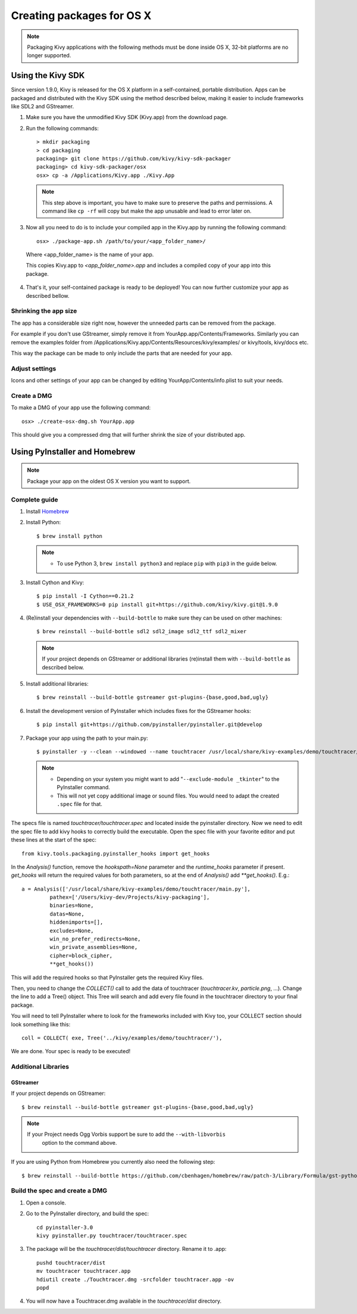 Creating packages for OS X
==========================

.. note::
    Packaging Kivy applications with the following methods must be done inside
    OS X, 32-bit platforms are no longer supported.

.. _osx_kivy-sdk-packager:


Using the Kivy SDK
------------------

Since version 1.9.0, Kivy is released for the OS X platform in a
self-contained, portable distribution.
Apps can be packaged and distributed with the Kivy SDK using the method
described below, making it easier to include frameworks like SDL2 and
GStreamer.

1. Make sure you have the unmodified Kivy SDK (Kivy.app) from the download page.

2. Run the following commands::

    > mkdir packaging
    > cd packaging
    packaging> git clone https://github.com/kivy/kivy-sdk-packager
    packaging> cd kivy-sdk-packager/osx
    osx> cp -a /Applications/Kivy.app ./Kivy.App

  .. note::
    This step above is important, you have to make sure to preserve the paths
    and permissions. A command like ``cp -rf`` will copy but make the app
    unusable and lead to error later on.

3. Now all you need to do is to include your compiled app in the Kivy.app
   by running the following command::

    osx> ./package-app.sh /path/to/your/<app_folder_name>/

  Where <app_folder_name> is the name of your app.

  This copies Kivy.app to `<app_folder_name>.app` and includes a compiled copy
  of your app into this package.

4. That's it, your self-contained package is ready to be deployed!
   You can now further customize your app as described bellow.


Shrinking the app size
^^^^^^^^^^^^^^^^^^^^^^
The app has a considerable size right now, however the unneeded parts can be
removed from the package.

For example if you don't use GStreamer, simply remove it from
YourApp.app/Contents/Frameworks.
Similarly you can remove the examples folder from
/Applications/Kivy.app/Contents/Resources/kivy/examples/ or kivy/tools,
kivy/docs etc.

This way the package can be made to only include the parts that are needed for
your app.

Adjust settings
^^^^^^^^^^^^^^^
Icons and other settings of your app can be changed by editing
YourApp/Contents/info.plist to suit your needs.

Create a DMG
^^^^^^^^^^^^
To make a DMG of your app use the following command::

    osx> ./create-osx-dmg.sh YourApp.app

This should give you a compressed dmg that will further shrink the size of your distributed app.


.. _osx_pyinstaller:

Using PyInstaller and Homebrew
------------------------------
.. note::
    Package your app on the oldest OS X version you want to support.

Complete guide
^^^^^^^^^^^^^^
#. Install `Homebrew <http://brew.sh>`_
#. Install Python::

    $ brew install python

   .. note::
     - To use Python 3, ``brew install python3`` and replace ``pip`` with ``pip3``
       in the guide below.

#. Install Cython and Kivy::

    $ pip install -I Cython==0.21.2
    $ USE_OSX_FRAMEWORKS=0 pip install git+https://github.com/kivy/kivy.git@1.9.0

#. (Re)install your dependencies with ``--build-bottle`` to make sure they can be
   used on other machines::

    $ brew reinstall --build-bottle sdl2 sdl2_image sdl2_ttf sdl2_mixer

   .. note::
     If your project depends on GStreamer or additional libraries (re)install
     them with ``--build-bottle`` as described below.

#. Install additional libraries::

    $ brew reinstall --build-bottle gstreamer gst-plugins-{base,good,bad,ugly}

#. Install the development version of PyInstaller which includes fixes for the
   GStreamer hooks::

    $ pip install git+https://github.com/pyinstaller/pyinstaller.git@develop


#. Package your app using the path to your main.py::

    $ pyinstaller -y --clean --windowed --name touchtracer /usr/local/share/kivy-examples/demo/touchtracer/main.py

   .. note::
     - Depending on your system you might want to add
       "``--exclude-module _tkinter``" to the PyInstaller command.
     - This will not yet copy additional image or sound files. You would need
       to adapt the created ``.spec`` file for that.


The specs file is named `touchtracer/touchtracer.spec` and located inside the
pyinstaller directory. Now we need to edit the spec file to add kivy hooks
to correctly build the executable.
Open the spec file with your favorite editor and put these lines at the
start of the spec::

  from kivy.tools.packaging.pyinstaller_hooks import get_hooks

In the `Analysis()` function, remove the `hookspath=None` parameter and
the `runtime_hooks` parameter if present. `get_hooks` will return the required
values for both parameters, so at the end of `Analysis()` add `**get_hooks()`.
E.g.::

    a = Analysis(['/usr/local/share/kivy-examples/demo/touchtracer/main.py'],
             pathex=['/Users/kivy-dev/Projects/kivy-packaging'],
             binaries=None,
             datas=None,
             hiddenimports=[],
             excludes=None,
             win_no_prefer_redirects=None,
             win_private_assemblies=None,
             cipher=block_cipher,
             **get_hooks())

This will add the required hooks so that PyInstaller gets the required Kivy files.

Then, you need to change the `COLLECT()` call to add the data of touchtracer
(`touchtracer.kv`, `particle.png`, ...). Change the line to add a Tree()
object. This Tree will search and add every file found in the touchtracer
directory to your final package.

You will need to tell PyInstaller where to look for the frameworks
included with Kivy too, your COLLECT section should look something like this::

    coll = COLLECT( exe, Tree('../kivy/examples/demo/touchtracer/'),

We are done. Your spec is ready to be executed!


Additional Libraries
^^^^^^^^^^^^^^^^^^^^
GStreamer
"""""""""
If your project depends on GStreamer::

    $ brew reinstall --build-bottle gstreamer gst-plugins-{base,good,bad,ugly}

.. note::
    If your Project needs Ogg Vorbis support be sure to add the ``--with-libvorbis``
      option to the command above.

If you are using Python from Homebrew you currently also need the following step::

    $ brew reinstall --build-bottle https://github.com/cbenhagen/homebrew/raw/patch-3/Library/Formula/gst-python.rb


Build the spec and create a DMG
^^^^^^^^^^^^^^^^^^^^^^^^^^^^^^^

#. Open a console.
#. Go to the PyInstaller directory, and build the spec::

    cd pyinstaller-3.0
    kivy pyinstaller.py touchtracer/touchtracer.spec

#. The package will be the `touchtracer/dist/touchtracer` directory. Rename it to .app::

    pushd touchtracer/dist
    mv touchtracer touchtracer.app
    hdiutil create ./Touchtracer.dmg -srcfolder touchtracer.app -ov
    popd

#. You will now have a Touchtracer.dmg available in the `touchtracer/dist` directory.
